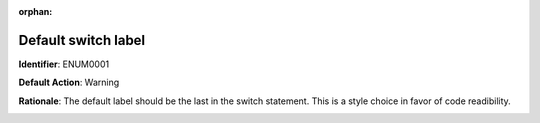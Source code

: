 .. the orphan tag avoids the build warning about the rst file not being present in any toc tree

:orphan:

.. _default-label-should-be-the-last:

Default switch label
===================================================

**Identifier**: ENUM0001

**Default Action**: Warning

**Rationale**: The default label should be the last in the switch statement. This is a style choice in favor of code readibility.

.. image:: ../../images/analyzers/enums/default-label-should-be-the-last.png

